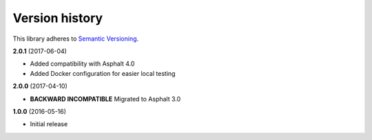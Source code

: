Version history
===============

This library adheres to `Semantic Versioning <http://semver.org/>`_.

**2.0.1** (2017-06-04)

- Added compatibility with Asphalt 4.0
- Added Docker configuration for easier local testing

**2.0.0** (2017-04-10)

- **BACKWARD INCOMPATIBLE** Migrated to Asphalt 3.0

**1.0.0** (2016-05-16)

- Initial release
